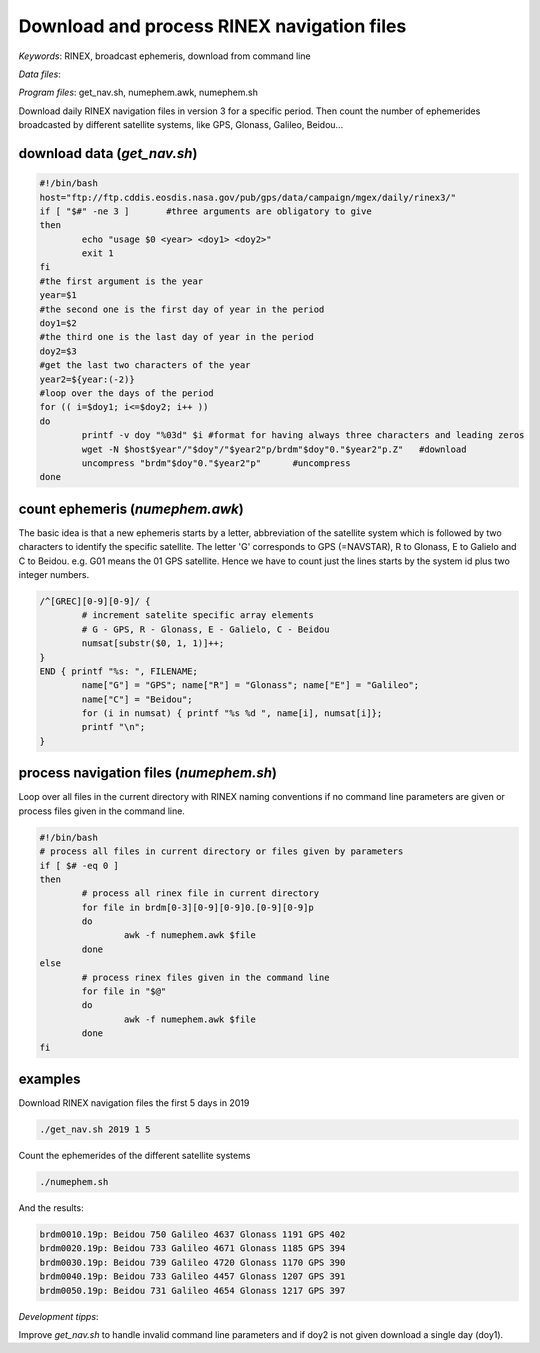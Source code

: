 Download and process RINEX navigation files
===========================================

*Keywords*: RINEX, broadcast ephemeris, download from command line

*Data files*: 

*Program files*: get_nav.sh, numephem.awk, numephem.sh

Download daily RINEX navigation files in version 3 for a specific period.
Then count the number of ephemerides broadcasted by different satellite systems, like GPS, Glonass, Galileo, Beidou...

download data (*get_nav.sh*)
----------------------------

.. code:: bash

	#!/bin/bash
	host="ftp://ftp.cddis.eosdis.nasa.gov/pub/gps/data/campaign/mgex/daily/rinex3/"
	if [ "$#" -ne 3 ]	#three arguments are obligatory to give
	then
		echo "usage $0 <year> <doy1> <doy2>"
		exit 1
	fi
	#the first argument is the year
	year=$1
	#the second one is the first day of year in the period
	doy1=$2
	#the third one is the last day of year in the period
	doy2=$3
	#get the last two characters of the year
	year2=${year:(-2)}
	#loop over the days of the period
	for (( i=$doy1; i<=$doy2; i++ ))
	do
		printf -v doy "%03d" $i	#format for having always three characters and leading zeros
		wget -N $host$year"/"$doy"/"$year2"p/brdm"$doy"0."$year2"p.Z"	#download
		uncompress "brdm"$doy"0."$year2"p"	#uncompress
	done
	
count ephemeris (*numephem.awk*)
--------------------------------

The basic idea is that a new ephemeris starts by a letter, abbreviation of the satellite system which is followed by two characters to identify the specific satellite. The letter 'G' corresponds to GPS (=NAVSTAR), R to Glonass, E to Galielo and C to Beidou. e.g. G01 means the 01 GPS satellite. Hence we have to count just the lines starts by the system id plus two integer numbers.

.. code:: awk

	/^[GREC][0-9][0-9]/ {
		# increment satelite specific array elements
		# G - GPS, R - Glonass, E - Galielo, C - Beidou
		numsat[substr($0, 1, 1)]++;
	}
	END { printf "%s: ", FILENAME;
		name["G"] = "GPS"; name["R"] = "Glonass"; name["E"] = "Galileo";
		name["C"] = "Beidou";
		for (i in numsat) { printf "%s %d ", name[i], numsat[i]};
		printf "\n";
	}

process navigation files (*numephem.sh*)
----------------------------------------

Loop over all files in the current directory with RINEX naming conventions 
if no command line parameters are given or process files given in the command 
line.

.. code:: bash

	#!/bin/bash
	# process all files in current directory or files given by parameters
	if [ $# -eq 0 ]
	then
		# process all rinex file in current directory
		for file in brdm[0-3][0-9][0-9]0.[0-9][0-9]p
		do
			awk -f numephem.awk $file
		done
	else
		# process rinex files given in the command line
		for file in "$@"
		do
			awk -f numephem.awk $file
		done
	fi

examples
--------

Download RINEX navigation files the first 5 days in 2019

.. code:: bash

	./get_nav.sh 2019 1 5
	
Count the ephemerides of the different satellite systems

.. code:: bash

	./numephem.sh

And the results:

.. code:: bash

	brdm0010.19p: Beidou 750 Galileo 4637 Glonass 1191 GPS 402 
	brdm0020.19p: Beidou 733 Galileo 4671 Glonass 1185 GPS 394 
	brdm0030.19p: Beidou 739 Galileo 4720 Glonass 1170 GPS 390 
	brdm0040.19p: Beidou 733 Galileo 4457 Glonass 1207 GPS 391 
	brdm0050.19p: Beidou 731 Galileo 4654 Glonass 1217 GPS 397 

*Development tipps*:

Improve *get_nav.sh* to handle invalid command line parameters and
if doy2 is not given download a single day (doy1).


